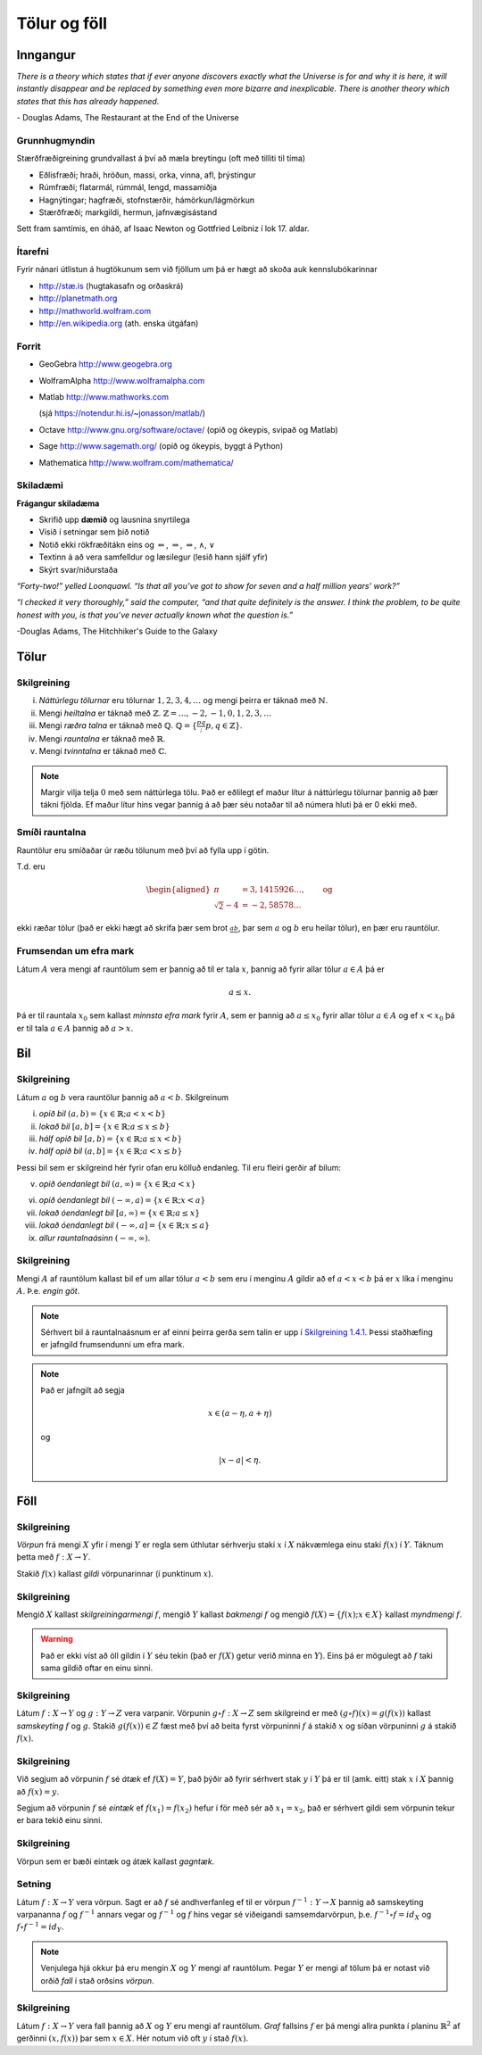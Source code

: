 Tölur og föll
=============

Inngangur
---------


*There is a theory which states that if ever anyone discovers exactly what the Universe is for and why it is here, it will instantly disappear and be replaced by something even more bizarre and inexplicable.
There is another theory which states that this has already happened.* 

\- Douglas Adams, The Restaurant at the End of the Universe 

Grunnhugmyndin
~~~~~~~~~~~~~~

Stærðfræðigreining grundvallast á því að mæla breytingu (oft með tilliti
til tíma)

-  Eðlisfræði; hraði, hröðun, massi, orka, vinna, afl, þrýstingur

-  Rúmfræði; flatarmál, rúmmál, lengd, massamiðja

-  Hagnýtingar; hagfræði, stofnstærðir, hámörkun/lágmörkun

-  Stærðfræði; markgildi, hermun, jafnvægisástand

Sett fram samtímis, en óháð, af Isaac Newton og Gottfried Leibniz
í lok 17. aldar.

.. image:: ./myndir/kafli01/01_NewtonLeibniz.jpg

Ítarefni 
~~~~~~~~

Fyrir nánari útlistun á hugtökunum sem við fjöllum um þá er hægt að skoða
auk kennslubókarinnar

-  `http://stæ.is <http://stae.is>`__ (hugtakasafn og orðaskrá)

-  http://planetmath.org

-  http://mathworld.wolfram.com

-  http://en.wikipedia.org (ath. enska útgáfan)

Forrit
~~~~~~

-  GeoGebra http://www.geogebra.org

-  WolframAlpha http://www.wolframalpha.com

-  Matlab http://www.mathworks.com  

   (sjá https://notendur.hi.is/~jonasson/matlab/)

-  Octave http://www.gnu.org/software/octave/ (opið og ókeypis, svipað og Matlab)

-  Sage http://www.sagemath.org/  (opið og ókeypis, byggt á Python)

-  Mathematica http://www.wolfram.com/mathematica/



Skiladæmi
~~~~~~~~~

**Frágangur skiladæma**

-  Skrifið upp **dæmið** og lausnina snyrtilega

-  Vísið í setningar sem þið notið

-  Notið ekki rökfræðitákn eins og :math:`\Leftarrow`,
   :math:`\Rightarrow`, :math:`\Leftrightarrow`, :math:`\wedge`,
   :math:`\vee`

-  Textinn á að vera samfelldur og læsilegur (lesið hann sjálf yfir)

-  Skýrt svar/niðurstaða

*“Forty-two!” yelled Loonquawl. “Is that all you’ve got to show for
seven and a half million years’ work?”*

*“I checked it very thoroughly,” said the computer, “and that quite
definitely is the answer. I think the problem, to be quite honest with
you, is that you’ve never actually known what the question is.”*

-Douglas Adams, The Hitchhiker's Guide to the Galaxy 

Tölur
-----

.. index::
    seealso: rauntölur; tölur
    rauntölur
    tölur; náttúrlegar tölur
    tölur; heiltölur
    tölur; ræðar tölur
    tölur; rauntölur
    tölur; tvinntölur  
   

Skilgreining
~~~~~~~~~~~~

(i)   *Náttúrlegu tölurnar* eru tölurnar :math:`1, 2, 3, 4, \ldots` og
      mengi þeirra er táknað með :math:`\mathbb{N}`.

(ii)  Mengi *heiltalna* er táknað með :math:`\mathbb{Z}`.
      :math:`\mathbb{Z}= \ldots,-2,-1,0,1,2,3,\ldots`

(iii) Mengi *ræðra talna* er táknað með :math:`\mathbb{Q}`.
      :math:`\mathbb{Q}= \{ \frac pq ; p,q \in \mathbb{Z}\}`.

(iv)  Mengi *rauntalna* er táknað með :math:`\mathbb{R}`.

(v)   Mengi *tvinntalna* er táknað með :math:`\mathbb{C}`.

.. note::
    Margir vilja telja :math:`0` með sem náttúrlega tölu. Það
    er eðlilegt ef maður lítur á náttúrlegu tölurnar þannig að þær tákni
    fjölda. Ef maður lítur hins vegar þannig á að þær séu notaðar til að
    númera hluti þá er 0 ekki með.

    
Smíði rauntalna 
~~~~~~~~~~~~~~~

Rauntölur eru smíðaðar úr ræðu tölunum með því að
fylla upp í götin.

T.d. eru

.. math::

   \begin{aligned}
   \pi &= 3,1415926\ldots, \qquad \text{og}\\
   \sqrt 2 -4  &= -2,58578\ldots\end{aligned}

ekki ræðar tölur (það er ekki hægt að skrifa þær sem brot
:math:`\frac ab`, þar sem :math:`a` og :math:`b` eru heilar tölur), en
þær eru rauntölur.


.. index::
    rauntölur; frumsendan um efra mark
    
Frumsendan um efra mark
~~~~~~~~~~~~~~~~~~~~~~~

Látum :math:`A` vera mengi af rauntölum sem
er þannig að til er tala :math:`x`, þannig að fyrir allar tölur
:math:`a \in A` þá er

.. math:: a\leq x.

Þá er til rauntala :math:`x_0` sem kallast *minnsta efra mark* fyrir
:math:`A`, sem er þannig að :math:`a\leq x_0` fyrir allar tölur
:math:`a\in
A` og ef :math:`x<x_0` þá er til tala :math:`a\in A` þannig að
:math:`a>x`.

Bil
---

.. _`Skilgreining 1.4.1`:

.. index:: bil

Skilgreining
~~~~~~~~~~~~

Látum :math:`a` og :math:`b` vera rauntölur þannig að
:math:`a<b`. Skilgreinum

(i) *opið bil* :math:`(a,b)=\{x\in \mathbb{R}; a<x<b\}`

(ii) *lokað bil* :math:`[a,b]=\{x\in \mathbb{R}; a\leq x\leq b\}`

(iii) *hálf opið bil* :math:`[a,b)=\{x\in \mathbb{R}; a\leq x<b\}`

(iv) *hálf opið bil* :math:`(a,b]=\{x\in \mathbb{R}; a< x\leq b\}`

Þessi bil sem er skilgreind hér fyrir ofan eru kölluð endanleg. Til eru
fleiri gerðir af bilum:

(v) *opið óendanlegt bil* :math:`(a,\infty)=\{x\in \mathbb{R}; a<x\}`

(vi) *opið óendanlegt bil* :math:`(-\infty, a)=\{x\in \mathbb{R}; x<a\}`

(vii) *lokað óendanlegt bil* :math:`[a,\infty)=\{x\in \mathbb{R}; a\leq x\}`

(viii) *lokað óendanlegt bil* :math:`(-\infty, a]=\{x\in \mathbb{R}; x\leq a\}`

(ix) *allur rauntalnaásinn* :math:`(-\infty, \infty)`.

.. todo:: Afhverju er númeringin svona skrítin?

Skilgreining
~~~~~~~~~~~~

Mengi :math:`A` af rauntölum kallast bil ef um allar
tölur :math:`a<b` sem eru í menginu :math:`A` gildir að ef :math:`a<x<b`
þá er :math:`x` líka í menginu :math:`A`. Þ.e. \ *engin göt*.

.. note::
    Sérhvert bil á rauntalnaásnum er af einni þeirra gerða sem talin er
    upp í `Skilgreining 1.4.1`_. Þessi staðhæfing er jafngild frumsendunni um
    efra mark.

.. note::
    Það er jafngilt að segja
    
    .. math:: x \in (a-\eta,a+\eta)

    og

    .. math:: |x-a| < \eta.

Föll
----

.. index::
    vörpun
    fall
    see: vörpun; fall

Skilgreining 
~~~~~~~~~~~~

*Vörpun* frá mengi :math:`X` yfir í mengi :math:`Y` er
regla sem úthlutar sérhverju staki :math:`x` í :math:`X` nákvæmlega einu
staki :math:`f(x)` í :math:`Y`. Táknum þetta með :math:`f:X \to Y`.

Stakið :math:`f(x)` kallast *gildi* vörpunarinnar (í punktinum
:math:`x`).


.. index::
    fall; skilgreiningarmengi
    fall; bakmengi
    fall; myndmengi

Skilgreining 
~~~~~~~~~~~~

Mengið :math:`X` kallast *skilgreiningarmengi*
:math:`f`, mengið :math:`Y` kallast *bakmengi*  
:math:`f` og mengið
:math:`f(X) = \{ f(x); x \in X \}` kallast *myndmengi* :math:`f`.

.. image:: ./myndir/kafli01/02_Mynd_vorpunar.png

.. warning:: 
    Það er ekki víst að öll gildin í :math:`Y` séu tekin
    (það er :math:`f(X)` getur verið minna en :math:`Y`). Eins þá er mögulegt
    að :math:`f` taki sama gildið oftar en einu sinni.

    
.. index::
    fall; samskeyting
    
Skilgreining 
~~~~~~~~~~~~

Látum :math:`f:X \to Y` og :math:`g:Y \to Z` vera
varpanir. Vörpunin :math:`g\circ f:X \to Z` sem skilgreind er með
:math:`(g\circ f)(x)=g(f(x))` kallast *samskeyting* :math:`f` og
:math:`g`. Stakið :math:`g(f(x)) \in Z` fæst með því að beita fyrst
vörpuninni :math:`f` á stakið :math:`x` og síðan vörpuninni :math:`g` á
stakið :math:`f(x)`.

.. image:: ./myndir/kafli01/02_Samskeyting.png


.. index::
    fall; átækt
    fall; eintækt

Skilgreining
~~~~~~~~~~~~

Við segjum að vörpunin :math:`f` sé *átæk* ef
:math:`f(X)=Y`, það þýðir að fyrir sérhvert stak :math:`y` í :math:`Y`
þá er til (amk. eitt) stak :math:`x` í :math:`X` þannig að
:math:`f(x)=y`.

Segjum að vörpunin :math:`f` sé *eintæk* ef :math:`f(x_1) = f(x_2)`
hefur í för með sér að :math:`x_1=x_2`, það er sérhvert gildi sem vörpunin
tekur er bara tekið einu sinni.

.. index::
    fall; gagntækt

Skilgreining
~~~~~~~~~~~~

Vörpun sem er bæði eintæk og átæk kallast *gagntæk*.


.. index::
    fall; andhverfa

Setning
~~~~~~~

Látum :math:`f:X \to Y` vera vörpun. Sagt er að :math:`f`
sé andhverfanleg ef til er vörpun :math:`f^{-1}:Y \to X` þannig að
samskeyting varpananna :math:`f` og :math:`f^{-1}` annars vegar og
:math:`f^{-1}` og :math:`f` hins vegar sé viðeigandi samsemdarvörpun,
þ.e. \ :math:`f^{-1}\circ f=id_X` og :math:`f\circ f^{-1} = id_Y`.

.. image:: ./myndir/kafli01/02_Andhverfa.png

.. note:: 
    Venjulega hjá okkur þá eru mengin :math:`X` og :math:`Y`
    mengi af rauntölum. Þegar :math:`Y` er mengi af tölum þá er notast við
    orðið *fall* í stað orðsins *vörpun*.


.. index:: 
    fall; graf
    
Skilgreining
~~~~~~~~~~~~

Látum :math:`f:X \to Y` vera fall þannig að :math:`X`
og :math:`Y` eru mengi af rauntölum. *Graf* fallsins :math:`f` er þá
mengi allra punkta í planinu :math:`\mathbb{R}^2` af gerðinni
:math:`(x,f(x))` þar sem :math:`x\in X`. Hér notum við oft :math:`y` í stað
:math:`f(x)`.

.. todo:: 
    mynd
